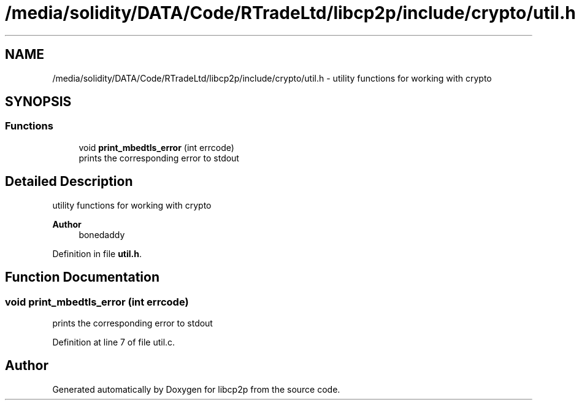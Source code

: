 .TH "/media/solidity/DATA/Code/RTradeLtd/libcp2p/include/crypto/util.h" 3 "Thu Aug 6 2020" "libcp2p" \" -*- nroff -*-
.ad l
.nh
.SH NAME
/media/solidity/DATA/Code/RTradeLtd/libcp2p/include/crypto/util.h \- utility functions for working with crypto  

.SH SYNOPSIS
.br
.PP
.SS "Functions"

.in +1c
.ti -1c
.RI "void \fBprint_mbedtls_error\fP (int errcode)"
.br
.RI "prints the corresponding error to stdout "
.in -1c
.SH "Detailed Description"
.PP 
utility functions for working with crypto 


.PP
\fBAuthor\fP
.RS 4
bonedaddy 
.RE
.PP

.PP
Definition in file \fButil\&.h\fP\&.
.SH "Function Documentation"
.PP 
.SS "void print_mbedtls_error (int errcode)"

.PP
prints the corresponding error to stdout 
.PP
Definition at line 7 of file util\&.c\&.
.SH "Author"
.PP 
Generated automatically by Doxygen for libcp2p from the source code\&.
